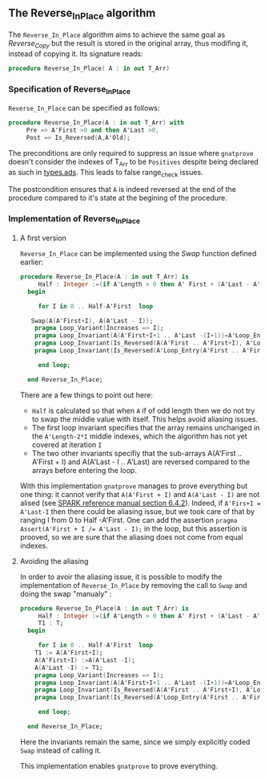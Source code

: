 ** The Reverse_In_Place algorithm

The ~Reverse_In_Place~ algorithm aims to achieve the same goal as [[Reverse_Copy.org][Reverse_Copy]] but the result is stored in the original array, thus modifing it, instead of copying it.
Its signature reads:

#+BEGIN_SRC ada 
 procedure Reverse_In_Place( A : in out T_Arr)
#+END_SRC

*** Specification of Reverse_In_Place

~Reverse_In_Place~ can be specified as follows:

#+BEGIN_SRC ada
procedure Reverse_In_Place(A : in out T_Arr) with
     Pre => A'First >0 and then A'Last >0,
     Post => Is_Reversed(A,A'Old);
#+END_SRC

The preconditions are only required to suppress an issue where ~gnatprove~ doesn't consider the indexes of T_Arr to be ~Positives~ despite being declared as such in [[../spec/types.ads][types.ads]].
This leads to false range_check issues.

The postcondition ensures that ~A~ is indeed reversed at the end of the procedure compared to it's state at the begining of the procedure.

*** Implementation of Reverse_In_Place

**** A first version

~Reverse_In_Place~ can be implemented using the [[Swap.org][Swap]] function defined earlier:

#+BEGIN_SRC ada
 procedure Reverse_In_Place(A : in out T_Arr) is
      Half : Integer :=(if A'Length > 0 then A' First + (A'Last - A'First)/2 - (if A'Length mod 2 = 0 then 0 else 1) else -1);
   begin
      
      for I in 0 .. Half-A'First  loop

	Swap(A(A'First+I), A(A'Last - I));
	 pragma Loop_Variant(Increases => I);
	 pragma Loop_Invariant(A(A'First+I+1 .. A'Last -(I+1))=A'Loop_Entry(A'First+I+1 .. A'Last - (I+1)));
	 pragma Loop_Invariant(Is_Reversed(A(A'First .. A'First+I), A'Loop_Entry(A'Last - I .. A'Last)));
	 pragma Loop_Invariant(Is_Reversed(A'Loop_Entry(A'First .. A'First+I), A(A'Last - I .. A'Last)));
	
      end loop;
      
   end Reverse_In_Place;
#+END_SRC

There are a few things to point out here:
- ~Half~ is calculated so that when ~A~ if of odd length then we do not try to swap the middle value with itself. This helps avoid aliasing issues.
- The first loop invariant specifies that the array remains unchanged in the ~A'Length-2*I~ middle indexes, which the algorithm has not yet covered at iteration ~I~
- The two other invariants specifiy that the sub-arrays A(A'First .. A'First + I) and A(A'Last - I .. A'Last) are reversed compared to the arrays before entering the loop.

With this implementation ~gnatprove~ manages to prove everything but one thing: it cannot verify that ~A(A'First + I)~ and ~A(A'Last - I)~ are not alised (see [[http://docs.adacore.com/spark2014-docs/html/lrm/subprograms.html#anti-aliasing][SPARK reference manual section 6.4.2]]). 
Indeed, if ~A'Firs+I = A'Last-I~ then there could be aliasing issue, but we took care of that by ranging I from 0 to Half -A'First. One can add the assertion ~pragma Assert(A'First + I /= A'Last - I);~ in the loop,
but this assertion is prooved, so we are sure that the aliasing does not come from equal indexes.

**** Avoiding the aliasing

In order to avoir the aliasing issue, it is possible to modify the implementation of ~Reverse_In_Place~
by removing the call to ~Swap~ and doing the swap "manualy" :

#+BEGIN_SRC ada
 procedure Reverse_In_Place(A : in out T_Arr) is
      Half : Integer :=(if A'Length > 0 then A' First + (A'Last - A'First)/2 - (if A'Length mod 2 = 0 then 0 else 1) else -1);
      T1 : T;
   begin
      
      for I in 0 .. Half-A'First  loop
	 T1 := A(A'First+I);
	 A(A'First+I) :=A(A'Last -I);
	 A(A'Last -I) := T1;
	 pragma Loop_Variant(Increases => I);
	 pragma Loop_Invariant(A(A'First+I+1 .. A'Last -(I+1))=A'Loop_Entry(A'First+I+1 .. A'Last - (I+1)));
	 pragma Loop_Invariant(Is_Reversed(A(A'First .. A'First+I), A'Loop_Entry(A'Last - I .. A'Last)));
	 pragma Loop_Invariant(Is_Reversed(A'Loop_Entry(A'First .. A'First+I), A(A'Last - I .. A'Last)));
	
      end loop;
      
   end Reverse_In_Place;
#+END_SRC

Here the invariants remain the same, since we simply explicitly coded ~Swap~ instead of calling it.

This implementation enables ~gnatprove~ to prove everything.
